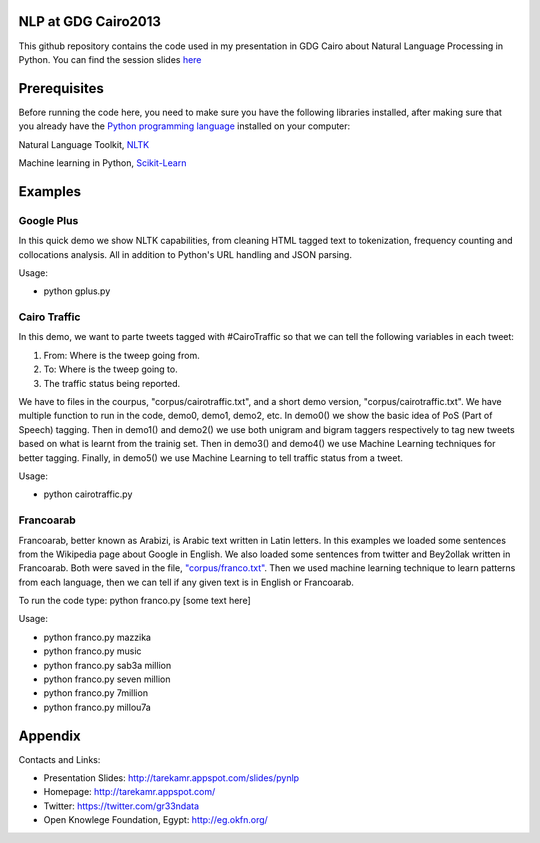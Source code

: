 NLP at GDG Cairo2013
=====================

This github repository contains the code used in my presentation in GDG Cairo about Natural Language Processing in Python. You can find the session slides `here <http://tarekamr.appspot.com/slides/pynlp>`_

Prerequisites
==============

Before running the code here, you need to make sure you have the following libraries installed, after making sure that you already have the `Python programming language <http://www.python.org/>`_ installed on your computer::

Natural Language Toolkit, `NLTK <http://nltk.org/>`_ 

Machine learning in Python, `Scikit-Learn <http://scikit-learn.org>`_

Examples 
=========

Google Plus
------------

In this quick demo we show NLTK capabilities, from cleaning HTML tagged text 
to tokenization, frequency counting and collocations analysis. 
All in addition to Python's URL handling and JSON parsing.

Usage:

- python gplus.py

Cairo Traffic
--------------

In this demo, we want to parte tweets tagged with #CairoTraffic
so that we can tell the following variables in each tweet:

1. From: Where is the tweep going from.
2. To: Where is the tweep going to.
3. The traffic status being reported.

We have to files in the courpus, "corpus/cairotraffic.txt", 
and a short demo version, "corpus/cairotraffic.txt".
We have multiple function to run in the code, demo0, demo1, demo2, etc.
In demo0() we show the basic idea of PoS (Part of Speech) tagging.
Then in demo1() and demo2() we use both unigram and bigram taggers respectively 
to tag new tweets based on what is learnt from the trainig set.
Then in demo3() and demo4() we use Machine Learning techniques for better tagging.
Finally, in demo5() we use Machine Learning to tell traffic status from a tweet.

Usage:

- python cairotraffic.py

Francoarab
-----------

Francoarab, better known as Arabizi, is Arabic text written in Latin letters. 
In this examples we loaded some sentences from the Wikipedia page about Google in English.
We also loaded some sentences from twitter and Bey2ollak written in Francoarab.
Both were saved in the file, `"corpus/franco.txt" <https://github.com/gr33ndata/NLP_GDGCairo2013/blob/master/corpus/franco.txt>`_.
Then we used machine learning technique to learn patterns from each language,
then we can tell if any given text is in English or Francoarab.

To run the code type: python franco.py [some text here]

Usage:

- python franco.py mazzika
- python franco.py music
- python franco.py sab3a million
- python franco.py seven million
- python franco.py 7million
- python franco.py millou7a


Appendix
=========

Contacts and Links:

- Presentation Slides: http://tarekamr.appspot.com/slides/pynlp
- Homepage: http://tarekamr.appspot.com/
- Twitter: https://twitter.com/gr33ndata
- Open Knowlege Foundation, Egypt: http://eg.okfn.org/







